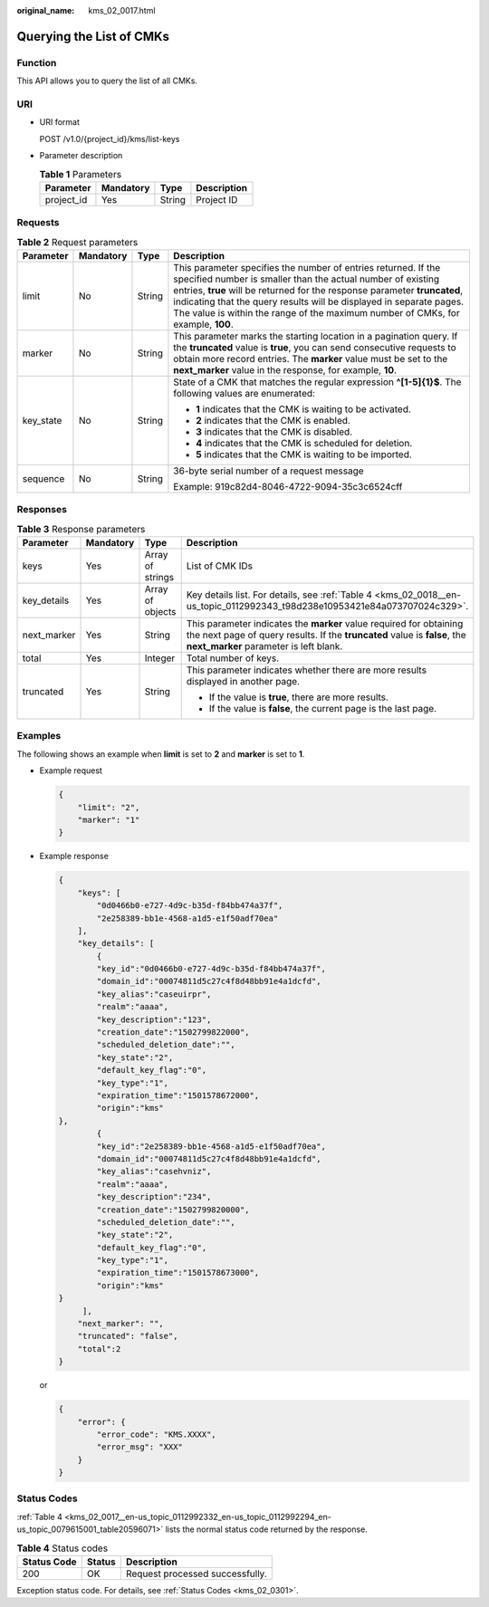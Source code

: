 :original_name: kms_02_0017.html

.. _kms_02_0017:

Querying the List of CMKs
=========================

Function
--------

This API allows you to query the list of all CMKs.

URI
---

-  URI format

   POST /v1.0/{project_id}/kms/list-keys

-  Parameter description

   .. table:: **Table 1** Parameters

      ========== ========= ====== ===========
      Parameter  Mandatory Type   Description
      ========== ========= ====== ===========
      project_id Yes       String Project ID
      ========== ========= ====== ===========

Requests
--------

.. table:: **Table 2** Request parameters

   +-----------------+-----------------+-----------------+-----------------------------------------------------------------------------------------------------------------------------------------------------------------------------------------------------------------------------------------------------------------------------------------------------------------------------------------------------------------------+
   | Parameter       | Mandatory       | Type            | Description                                                                                                                                                                                                                                                                                                                                                           |
   +=================+=================+=================+=======================================================================================================================================================================================================================================================================================================================================================================+
   | limit           | No              | String          | This parameter specifies the number of entries returned. If the specified number is smaller than the actual number of existing entries, **true** will be returned for the response parameter **truncated**, indicating that the query results will be displayed in separate pages. The value is within the range of the maximum number of CMKs, for example, **100**. |
   +-----------------+-----------------+-----------------+-----------------------------------------------------------------------------------------------------------------------------------------------------------------------------------------------------------------------------------------------------------------------------------------------------------------------------------------------------------------------+
   | marker          | No              | String          | This parameter marks the starting location in a pagination query. If the **truncated** value is **true**, you can send consecutive requests to obtain more record entries. The **marker** value must be set to the **next_marker** value in the response, for example, **10**.                                                                                        |
   +-----------------+-----------------+-----------------+-----------------------------------------------------------------------------------------------------------------------------------------------------------------------------------------------------------------------------------------------------------------------------------------------------------------------------------------------------------------------+
   | key_state       | No              | String          | State of a CMK that matches the regular expression **^[1-5]{1}$**. The following values are enumerated:                                                                                                                                                                                                                                                               |
   |                 |                 |                 |                                                                                                                                                                                                                                                                                                                                                                       |
   |                 |                 |                 | -  **1** indicates that the CMK is waiting to be activated.                                                                                                                                                                                                                                                                                                           |
   |                 |                 |                 | -  **2** indicates that the CMK is enabled.                                                                                                                                                                                                                                                                                                                           |
   |                 |                 |                 | -  **3** indicates that the CMK is disabled.                                                                                                                                                                                                                                                                                                                          |
   |                 |                 |                 | -  **4** indicates that the CMK is scheduled for deletion.                                                                                                                                                                                                                                                                                                            |
   |                 |                 |                 | -  **5** indicates that the CMK is waiting to be imported.                                                                                                                                                                                                                                                                                                            |
   +-----------------+-----------------+-----------------+-----------------------------------------------------------------------------------------------------------------------------------------------------------------------------------------------------------------------------------------------------------------------------------------------------------------------------------------------------------------------+
   | sequence        | No              | String          | 36-byte serial number of a request message                                                                                                                                                                                                                                                                                                                            |
   |                 |                 |                 |                                                                                                                                                                                                                                                                                                                                                                       |
   |                 |                 |                 | Example: 919c82d4-8046-4722-9094-35c3c6524cff                                                                                                                                                                                                                                                                                                                         |
   +-----------------+-----------------+-----------------+-----------------------------------------------------------------------------------------------------------------------------------------------------------------------------------------------------------------------------------------------------------------------------------------------------------------------------------------------------------------------+

Responses
---------

.. table:: **Table 3** Response parameters

   +-----------------+-----------------+------------------+--------------------------------------------------------------------------------------------------------------------------------------------------------------------------------------------+
   | Parameter       | Mandatory       | Type             | Description                                                                                                                                                                                |
   +=================+=================+==================+============================================================================================================================================================================================+
   | keys            | Yes             | Array of strings | List of CMK IDs                                                                                                                                                                            |
   +-----------------+-----------------+------------------+--------------------------------------------------------------------------------------------------------------------------------------------------------------------------------------------+
   | key_details     | Yes             | Array of objects | Key details list. For details, see :ref:`Table 4 <kms_02_0018__en-us_topic_0112992343_t98d238e10953421e84a073707024c329>`.                                                                 |
   +-----------------+-----------------+------------------+--------------------------------------------------------------------------------------------------------------------------------------------------------------------------------------------+
   | next_marker     | Yes             | String           | This parameter indicates the **marker** value required for obtaining the next page of query results. If the **truncated** value is **false**, the **next_marker** parameter is left blank. |
   +-----------------+-----------------+------------------+--------------------------------------------------------------------------------------------------------------------------------------------------------------------------------------------+
   | total           | Yes             | Integer          | Total number of keys.                                                                                                                                                                      |
   +-----------------+-----------------+------------------+--------------------------------------------------------------------------------------------------------------------------------------------------------------------------------------------+
   | truncated       | Yes             | String           | This parameter indicates whether there are more results displayed in another page.                                                                                                         |
   |                 |                 |                  |                                                                                                                                                                                            |
   |                 |                 |                  | -  If the value is **true**, there are more results.                                                                                                                                       |
   |                 |                 |                  | -  If the value is **false**, the current page is the last page.                                                                                                                           |
   +-----------------+-----------------+------------------+--------------------------------------------------------------------------------------------------------------------------------------------------------------------------------------------+

Examples
--------

The following shows an example when **limit** is set to **2** and **marker** is set to **1**.

-  Example request

   .. code-block::

      {
          "limit": "2",
          "marker": "1"
      }

-  Example response

   .. code-block::

      {
          "keys": [
              "0d0466b0-e727-4d9c-b35d-f84bb474a37f",
              "2e258389-bb1e-4568-a1d5-e1f50adf70ea"
          ],
          "key_details": [
              {
              "key_id":"0d0466b0-e727-4d9c-b35d-f84bb474a37f",
              "domain_id":"00074811d5c27c4f8d48bb91e4a1dcfd",
              "key_alias":"caseuirpr",
              "realm":"aaaa",
              "key_description":"123",
              "creation_date":"1502799822000",
              "scheduled_deletion_date":"",
              "key_state":"2",
              "default_key_flag":"0",
              "key_type":"1",
              "expiration_time":"1501578672000",
              "origin":"kms"
      },
              {
              "key_id":"2e258389-bb1e-4568-a1d5-e1f50adf70ea",
              "domain_id":"00074811d5c27c4f8d48bb91e4a1dcfd",
              "key_alias":"casehvniz",
              "realm":"aaaa",
              "key_description":"234",
              "creation_date":"1502799820000",
              "scheduled_deletion_date":"",
              "key_state":"2",
              "default_key_flag":"0",
              "key_type":"1",
              "expiration_time":"1501578673000",
              "origin":"kms"
      }
           ],
          "next_marker": "",
          "truncated": "false",
          "total":2
      }

   or

   .. code-block::

      {
          "error": {
              "error_code": "KMS.XXXX",
              "error_msg": "XXX"
          }
      }

Status Codes
------------

:ref:`Table 4 <kms_02_0017__en-us_topic_0112992332_en-us_topic_0112992294_en-us_topic_0079615001_table20596071>` lists the normal status code returned by the response.

.. _kms_02_0017__en-us_topic_0112992332_en-us_topic_0112992294_en-us_topic_0079615001_table20596071:

.. table:: **Table 4** Status codes

   =========== ====== ===============================
   Status Code Status Description
   =========== ====== ===============================
   200         OK     Request processed successfully.
   =========== ====== ===============================

Exception status code. For details, see :ref:`Status Codes <kms_02_0301>`.
